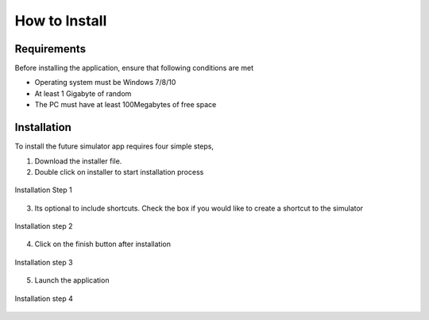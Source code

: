 How to Install
===============

Requirements
-------------
Before installing the application, ensure that following conditions are met

* Operating system must be Windows 7/8/10
* At least 1 Gigabyte of random
* The PC must have at least 100Megabytes of free space

.. seealso:: 
    :doc:`./ai` 
    
    You might want to install the NanoEdge AI tool to use the generated logs.  


Installation
-------------

To install the future simulator app requires four simple steps, 

1. Download the installer file.

2. Double click on installer to start installation process

.. figure:: ./images/installation-1.png
    :width: 90 %
    :alt: Installation step 1
    :align: center

    Installation Step 1

3. Its optional to include shortcuts. Check the box if you would like to create a shortcut to the simulator

.. figure:: ./images/installation-2.png
    :width: 90 %
    :alt: Installation step 2
    :align: center

    Installation step 2

4. Click on the finish button after installation

.. figure:: ./images/installation-3.png
    :width: 90 %
    :alt: Installation step 3
    :align: center

    Installation step 3

5. Launch the application
   
.. figure:: ./images/default-home.png
    :width: 90%
    :alt: Installation step 4
    :align: center

    Installation step 4
   

  

